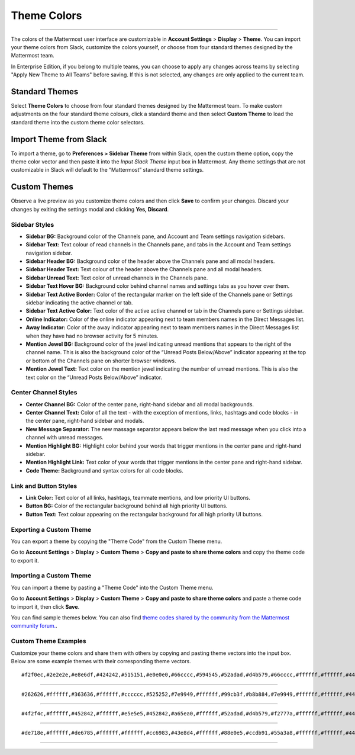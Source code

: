 Theme Colors
============

--------------

The colors of the Mattermost user interface are customizable in
**Account Settings** > **Display** > **Theme**. You can import your
theme colors from Slack, customize the colors yourself, or choose from
four standard themes designed by the Mattermost team.

In Enterprise Edition, if you belong to multiple teams, you can choose
to apply any changes across teams by selecting "Apply New Theme to All
Teams" before saving. If this is not selected, any changes are only
applied to the current team.

Standard Themes
---------------

Select **Theme Colors** to choose from four standard themes designed by
the Mattermost team. To make custom adjustments on the four standard
theme colours, click a standard theme and then select **Custom Theme**
to load the standard theme into the custom theme color selectors.

Import Theme from Slack
-----------------------

To import a theme, go to **Preferences > Sidebar Theme** from within
Slack, open the custom theme option, copy the theme color vector and
then paste it into the *Input Slack Theme* input box in Mattermost. Any
theme settings that are not customizable in Slack will default to the
“Mattermost” standard theme settings.

Custom Themes
-------------

Observe a live preview as you customize theme colors and then click
**Save** to confirm your changes. Discard your changes by exiting the
settings modal and clicking **Yes, Discard**.

Sidebar Styles
^^^^^^^^^^^^^^

-  **Sidebar BG:** Background color of the Channels pane, and Account
   and Team settings navigation sidebars.
-  **Sidebar Text:** Text colour of read channels in the Channels pane,
   and tabs in the Account and Team settings navigation sidebar.
-  **Sidebar Header BG:** Background color of the header above the
   Channels pane and all modal headers.
-  **Sidebar Header Text:** Text colour of the header above the Channels
   pane and all modal headers.
-  **Sidebar Unread Text:** Text color of unread channels in the
   Channels pane.
-  **Sidebar Text Hover BG:** Background color behind channel names and
   settings tabs as you hover over them.
-  **Sidebar Text Active Border:** Color of the rectangular marker on
   the left side of the Channels pane or Settings sidebar indicating the
   active channel or tab.
-  **Sidebar Text Active Color:** Text color of the active active
   channel or tab in the Channels pane or Settings sidebar.
-  **Online Indicator:** Color of the online indicator appearing next to
   team members names in the Direct Messages list.
-  **Away Indicator:** Color of the away indicator appearing next to
   team members names in the Direct Messages list when they have had no
   browser activity for 5 minutes.
-  **Mention Jewel BG:** Background color of the jewel indicating unread
   mentions that appears to the right of the channel name. This is also
   the background color of the “Unread Posts Below/Above” indicator
   appearing at the top or bottom of the Channels pane on shorter
   browser windows.
-  **Mention Jewel Text:** Text color on the mention jewel indicating
   the number of unread mentions. This is also the text color on the
   “Unread Posts Below/Above” indicator.

Center Channel Styles
^^^^^^^^^^^^^^^^^^^^^

-  **Center Channel BG:** Color of the center pane, right-hand sidebar
   and all modal backgrounds.
-  **Center Channel Text:** Color of all the text - with the exception
   of mentions, links, hashtags and code blocks - in the center pane,
   right-hand sidebar and modals.
-  **New Message Separator:** The new massage separator appears below
   the last read message when you click into a channel with unread
   messages.
-  **Mention Highlight BG:** Highlight color behind your words that
   trigger mentions in the center pane and right-hand sidebar.
-  **Mention Highlight Link:** Text color of your words that trigger
   mentions in the center pane and right-hand sidebar.
-  **Code Theme:** Background and syntax colors for all code blocks.

Link and Button Styles
^^^^^^^^^^^^^^^^^^^^^^

-  **Link Color:** Text color of all links, hashtags, teammate mentions,
   and low priority UI buttons.
-  **Button BG:** Color of the rectangular background behind all high
   priority UI buttons.
-  **Button Text:** Text colour appearing on the rectangular background
   for all high priority UI buttons.

Exporting a Custom Theme
^^^^^^^^^^^^^^^^^^^^^^^^

You can export a theme by copying the "Theme Code" from the Custom Theme
menu.

Go to **Account Settings** > **Display** > **Custom Theme** > **Copy and
paste to share theme colors** and copy the theme code to export it.

Importing a Custom Theme
^^^^^^^^^^^^^^^^^^^^^^^^

You can import a theme by pasting a "Theme Code" into the Custom Theme
menu.

Go to **Account Settings** > **Display** > **Custom Theme** > **Copy and
paste to share theme colors** and paste a theme code to import it, then
click **Save**.

You can find sample themes below. You can also find `theme codes shared
by the community from the Mattermost community
forum. <https://forum.mattermost.org/t/share-your-favorite-mattermost-theme-colors/1330>`__.

Custom Theme Examples
^^^^^^^^^^^^^^^^^^^^^

Customize your theme colors and share them with others by copying and
pasting theme vectors into the input box. Below are some example themes
with their corresponding theme vectors.

|theme2|

::

    #f2f0ec,#2e2e2e,#e8e6df,#424242,#515151,#e0e0e0,#66cccc,#594545,#52adad,#d4b579,#66cccc,#ffffff,#ffffff,#444444,#f2777a,#3dadad,#3dadad,#ffffff,#66cccc,#ffffff,github

--------------

|theme3|

::

    #262626,#ffffff,#363636,#ffffff,#cccccc,#525252,#7e9949,#ffffff,#99cb3f,#b8b884,#7e9949,#ffffff,#ffffff,#444444,#90ad58,#54850c,#90ad58,#ffffff,#90ad58,#ffffff,monokai

--------------

|theme1|

::

    #4f2f4c,#ffffff,#452842,#ffffff,#e5e5e5,#452842,#a65ea0,#ffffff,#52adad,#d4b579,#f2777a,#ffffff,#ffffff,#444444,#f2777a,#f2777a,#f2777a,#ffffff,#e08d8f,#ffffff,solarized_dark

--------------

|theme4|

::

    #de718e,#ffffff,#de6785,#ffffff,#ffffff,#cc6983,#43e8d4,#ffffff,#88e0e5,#ccdb91,#55a3a8,#ffffff,#ffffff,#444444,#55a3a8,#55a3a8,#55a3a8,#ffffff,#55a3a8,#ffffff,solarized_light

--------------

.. |theme2| image:: ../../images/theme2.PNG
.. |theme3| image:: ../../images/theme3.PNG
.. |theme1| image:: ../../images/theme1.PNG
.. |theme4| image:: ../../images/theme4.PNG


